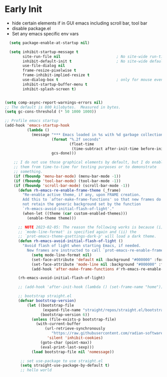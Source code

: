 * Early Init
- hide certain elements if in GUI emacs including scroll bar, tool bar
- disable package.el
- Set any emacs specific env vars

#+begin_src emacs-lisp :tangle early-init.el
    (setq package-enable-at-startup nil)

    (setq inhibit-startup-message t
          site-run-file nil                         ; No site-wide run-time initializations
          inhibit-default-init t                    ; No site-wide default library
          use-file-dialog nil
          frame-resize-pixelwise t
          frame-inhibit-implied-resize t
          use-dialog-box t                          ; only for mouse events, which I seldom use
          inhibit-startup-buffer-menu t
          inhibit-splash-screen t)


  (setq comp-async-report-warnings-errors nil)
  ;; The default is 800 kilobytes.  Measured in bytes.
  (setq gc-cons-threshold (* 50 1000 1000))

  ;; Profile emacs startup
  (add-hook 'emacs-startup-hook
            (lambda ()
              (message "*** Emacs loaded in %s with %d garbage collections."
                       (format "%.2f seconds"
                               (float-time
                                (time-subtract after-init-time before-init-time)))
                       gcs-done)))

      ;; I do not use those graphical elements by default, but I do enable
      ;; them from time-to-time for testing purposes or to demonstrate
      ;; something.
      (if (fboundp 'menu-bar-mode) (menu-bar-mode -1))
      (if (fboundp 'tool-bar-mode) (tool-bar-mode -1))
      (if (fboundp 'scroll-bar-mode) (scroll-bar-mode -1))
        (defun rh-emacs-re-enable-frame-theme (_frame)
          "Re-enable active theme, if any, upon FRAME creation.
          Add this to `after-make-frame-functions' so that new frames do
          not retain the generic background set by the function
          `rh-emacs-avoid-initial-flash-of-light'."
          (when-let ((theme (car custom-enabled-themes)))
            (enable-theme theme)))

        ;; NOTE 2023-02-05: The reason the following works is because (i) the
        ;; `mode-line-format' is specified again and (ii) the
        ;; `prot-emacs-theme-gsettings-dark-p' will load a dark theme.
        (defun rh-emacs-avoid-initial-flash-of-light ()
          "Avoid flash of light when starting Emacs, if needed.
            New frames are instructed to call `prot-emacs-re-enable-frame-theme'."
              (setq mode-line-format nil)
              (set-face-attribute 'default nil :background "#000000" :foreground "#ffffff")
              (set-face-attribute 'mode-line nil :background "#000000" :foreground "#ffffff" :box 'unspecified)
              (add-hook 'after-make-frame-functions #'rh-emacs-re-enable-frame-theme))

        (rh-emacs-avoid-initial-flash-of-light)

        ;; (add-hook 'after-init-hook (lambda () (set-frame-name "home")))

        ;; bootstrap straight.el
        (defvar bootstrap-version)
            (let ((bootstrap-file
                   (expand-file-name "straight/repos/straight.el/bootstrap.el" user-emacs-directory))
                  (bootstrap-version 6))
              (unless (file-exists-p bootstrap-file)
                (with-current-buffer
                    (url-retrieve-synchronously
                       "https://raw.githubusercontent.com/radian-software/straight.el/develop/install.el"
                     'silent 'inhibit-cookies)
                  (goto-char (point-max))
                  (eval-print-last-sexp)))
              (load bootstrap-file nil 'nomessage))

         ;; set use-package to use straight.el
         (setq straight-use-package-by-default t)
         ;; hello world
#+end_src
